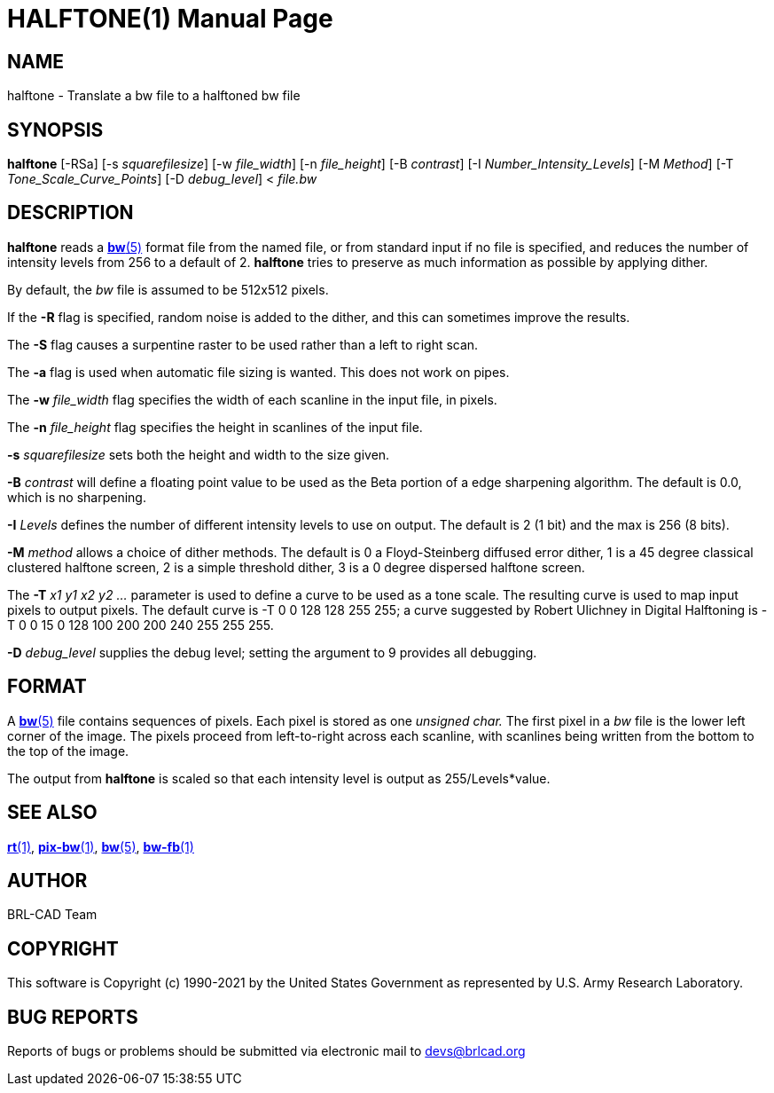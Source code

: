 = HALFTONE(1)
ifndef::site-gen-antora[:doctype: manpage]
:man manual: BRL-CAD
:man source: BRL-CAD
:page-role: manpage

== NAME

halftone - Translate a bw file to a halftoned bw file

== SYNOPSIS

*halftone* [-RSa] [-s _squarefilesize_] [-w _file_width_] [-n _file_height_] [-B _contrast_] [-I _Number_Intensity_Levels_] [-M _Method_] [-T _Tone_Scale_Curve_Points_] [-D _debug_level_] < _file.bw_

== DESCRIPTION

[cmd]*halftone* reads a xref:man:5/bw.adoc[*bw*(5)] format file from
the named file, or from standard input if no file is specified, and
reduces the number of intensity levels from 256 to a default
of 2. [cmd]*halftone* tries to preserve as much information as
possible by applying dither.

By default, the _bw_ file is assumed to be 512x512 pixels. 

If the [opt]*-R* flag is specified, random noise is added to the
dither, and this can sometimes improve the results.

The [opt]*-S* flag causes a surpentine raster to be used rather than a
left to right scan.

The [opt]*-a* flag is used when automatic file sizing is wanted.  This
does not work on pipes.

The [opt]*-w* [rep]_file_width_ flag specifies the width of each
scanline in the input file, in pixels.

The [opt]*-n* [rep]_file_height_ flag specifies the height in
scanlines of the input file.

[opt]*-s* [rep]_squarefilesize_ sets both the height and width to the
size given.

[opt]*-B* [rep]_contrast_ will define a floating point value to be
used as the Beta portion of a edge sharpening algorithm.  The default
is 0.0, which is no sharpening.

[opt]*-I* [rep]_Levels_ defines the number of different intensity
levels to use on output.  The default is 2 (1 bit) and the max is 256
(8 bits).

[opt]*-M* [rep]_method_ allows a choice of dither methods.  The
default is 0 a Floyd-Steinberg diffused error dither, 1 is a 45 degree
classical clustered halftone screen, 2 is a simple threshold dither, 3
is a 0 degree dispersed halftone screen.

The [opt]*-T* [rep]_x1 y1 x2 y2 ..._ parameter is used to define a
curve to be used as a tone scale.  The resulting curve is used to map
input pixels to output pixels.  The default curve is -T 0 0 128 128
255 255; a curve suggested by Robert Ulichney in Digital Halftoning is
-T 0 0 15 0 128 100 200 200 240 255 255 255.

[opt]*-D* [rep]_debug_level_ supplies the debug level; setting the
argument to 9 provides all debugging.

== FORMAT

A xref:man:5/bw.adoc[*bw*(5)] file contains sequences of pixels. Each
pixel is stored as one _unsigned char._ The first pixel in a _bw_ file
is the lower left corner of the image. The pixels proceed from
left-to-right across each scanline, with scanlines being written from
the bottom to the top of the image.

The output from [cmd]*halftone* is scaled so that each intensity level
is output as 255/Levels*value.

== SEE ALSO

xref:man:1/rt.adoc[*rt*(1)], xref:man:1/pix-bw.adoc[*pix-bw*(1)],
xref:man:5/bw.adoc[*bw*(5)], xref:man:1/bw-fb.adoc[*bw-fb*(1)]

== AUTHOR

BRL-CAD Team

== COPYRIGHT

This software is Copyright (c) 1990-2021 by the United States
Government as represented by U.S. Army Research Laboratory.

== BUG REPORTS

Reports of bugs or problems should be submitted via electronic mail to
mailto:devs@brlcad.org[]
